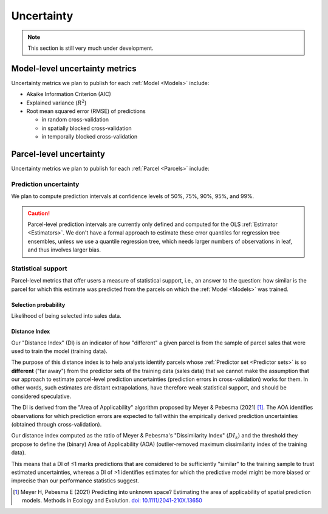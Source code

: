 Uncertainty
===========

.. note::

   This section is still very much under development.

===============================
Model-level uncertainty metrics
===============================

Uncertainty metrics we plan to publish for each :ref:`Model <Models>` include:

* Akaike Information Criterion (AIC)
* Explained variance (:math:`R^2`)
* Root mean squared error (RMSE) of predictions

  * in random cross-validation
  * in spatially blocked cross-validation
  * in temporally blocked cross-validation


========================
Parcel-level uncertainty
========================

Uncertainty metrics we plan to publish for each :ref:`Parcel <Parcels>` include:


Prediction uncertainty
######################

We plan to compute prediction intervals at confidence levels of 50%, 75%, 90%, 95%, and 99%.

.. caution ::

   Parcel-level prediction intervals are currently only defined and computed for the OLS :ref:`Estimator <Estimators>`. We don't have a formal approach to estimate these error quantiles for regression tree ensembles, unless we use a quantile regression tree, which needs larger numbers of observations in leaf, and thus involves larger bias.


Statistical support
###################

Parcel-level metrics that offer users a measure of statistical support, i.e., an answer to the question: how similar is the parcel for which this estimate was predicted from the parcels on which the :ref:`Model <Models>` was trained.


Selection probability
*********************

Likelihood of being selected into sales data.


Distance Index
**************

Our "Distance Index" (DI) is an indicator of how "different" a given parcel is from the sample of parcel sales that were used to train the model (training data).

The purpose of this distance index is to help analysts identify parcels whose :ref:`Predictor set <Predictor sets>` is so **different** ("far away") from the predictor sets of the training data (sales data) that we cannot make the assumption that our approach to estimate parcel-level prediction uncertainties (prediction errors in cross-validation) works for them. In other words, such estimates are distant extrapolations, have therefore weak statistical support, and should be considered speculative.

The DI is derived from the "Area of Applicability" algorithm proposed by Meyer & Pebesma (2021) [#mp]_. The AOA identifies observations for which prediction errors are expected to fall within the empirically derived prediction uncertainties (obtained through cross-validation).

Our distance index computed as the ratio of Meyer & Pebesma's "Dissimilarity Index" (:math:`{DI_k}`) and the threshold they propose to define the (binary) Area of Applicability (AOA) (outlier-removed maximum dissimilarity index of the training data).

This means that a DI of ≤1 marks predictions that are considered to be sufficiently "similar" to the training sample to trust estimated uncertainties, whereas a DI of >1 identifies estimates for which the predictive model might be more biased or imprecise than our performance statistics suggest.

.. [#mp] Meyer H, Pebesma E (2021) Predicting into unknown space? Estimating the area of applicability of spatial prediction models. Methods in Ecology and Evolution. `doi: 10.1111/2041-210X.13650 <https://doi.org/10.1111/2041-210X.13650>`_
